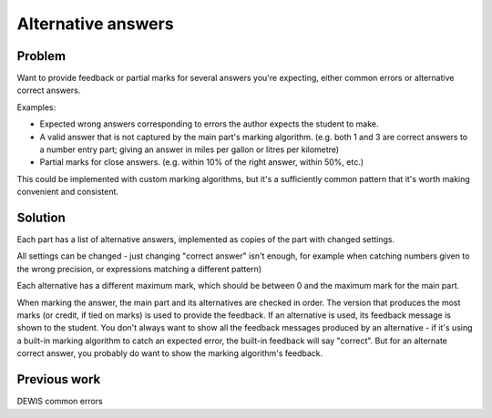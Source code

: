 Alternative answers
===================

.. page_status::
    :kind: outline

Problem
-------

Want to provide feedback or partial marks for several answers you're expecting, either common errors or alternative correct answers.

Examples:

* Expected wrong answers corresponding to errors the author expects the student to make.
* A valid answer that is not captured by the main part's marking algorithm. (e.g. both 1 and 3 are correct answers to a number entry part; giving an answer in miles per gallon or litres per kilometre)
* Partial marks for close answers. (e.g. within 10% of the right answer, within 50%, etc.)

This could be implemented with custom marking algorithms, but it's a sufficiently common pattern that it's worth making convenient and consistent.

Solution
--------

Each part has a list of alternative answers, implemented as copies of the part with changed settings.

All settings can be changed - just changing "correct answer" isn't enough, for example when catching numbers given to the wrong precision, or expressions matching a different pattern)

Each alternative has a different maximum mark, which should be between 0 and the maximum mark for the main part.

When marking the answer, the main part and its alternatives are checked in order. 
The version that produces the most marks (or credit, if tied on marks) is used to provide the feedback.
If an alternative is used, its feedback message is shown to the student.
You don't always want to show all the feedback messages produced by an alternative - if it's using a built-in marking algorithm to catch an expected error, the built-in feedback will say "correct".
But for an alternate correct answer, you probably do want to show the marking algorithm's feedback.

Previous work
-------------

DEWIS common errors
